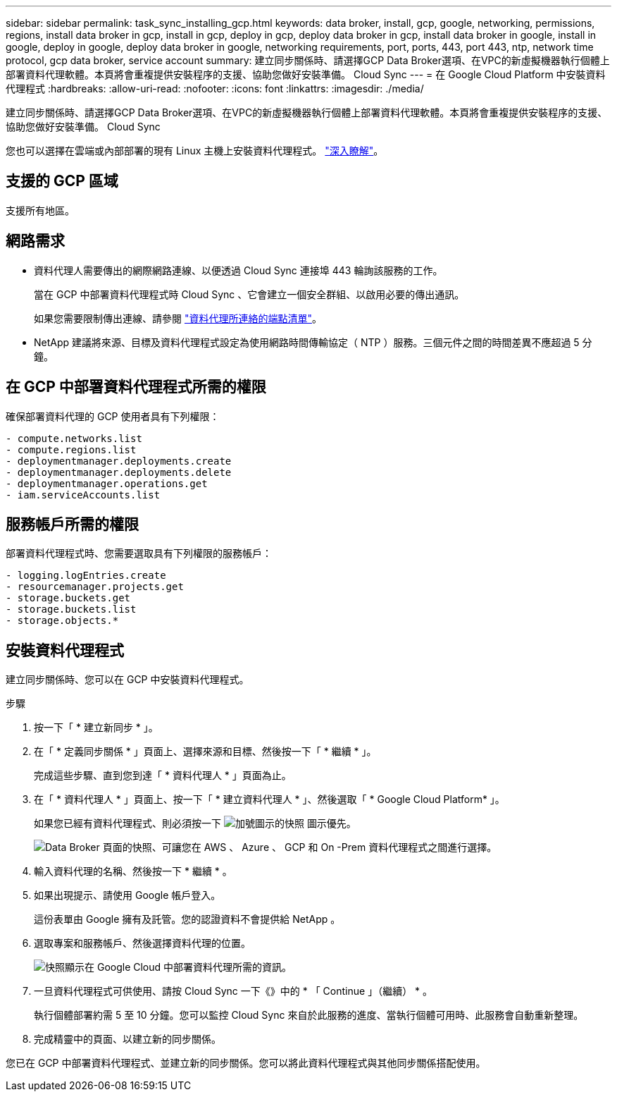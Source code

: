 ---
sidebar: sidebar 
permalink: task_sync_installing_gcp.html 
keywords: data broker, install, gcp, google, networking, permissions, regions, install data broker in gcp, install in gcp, deploy in gcp, deploy data broker in gcp, install data broker in google, install in google, deploy in google, deploy data broker in google, networking requirements, port, ports, 443, port 443, ntp, network time protocol, gcp data broker, service account 
summary: 建立同步關係時、請選擇GCP Data Broker選項、在VPC的新虛擬機器執行個體上部署資料代理軟體。本頁將會重複提供安裝程序的支援、協助您做好安裝準備。 Cloud Sync 
---
= 在 Google Cloud Platform 中安裝資料代理程式
:hardbreaks:
:allow-uri-read: 
:nofooter: 
:icons: font
:linkattrs: 
:imagesdir: ./media/


[role="lead"]
建立同步關係時、請選擇GCP Data Broker選項、在VPC的新虛擬機器執行個體上部署資料代理軟體。本頁將會重複提供安裝程序的支援、協助您做好安裝準備。 Cloud Sync

您也可以選擇在雲端或內部部署的現有 Linux 主機上安裝資料代理程式。 link:task_sync_installing_linux.html["深入瞭解"]。



== 支援的 GCP 區域

支援所有地區。



== 網路需求

* 資料代理人需要傳出的網際網路連線、以便透過 Cloud Sync 連接埠 443 輪詢該服務的工作。
+
當在 GCP 中部署資料代理程式時 Cloud Sync 、它會建立一個安全群組、以啟用必要的傳出通訊。

+
如果您需要限制傳出連線、請參閱 link:reference_sync_networking.html["資料代理所連絡的端點清單"]。

* NetApp 建議將來源、目標及資料代理程式設定為使用網路時間傳輸協定（ NTP ）服務。三個元件之間的時間差異不應超過 5 分鐘。




== 在 GCP 中部署資料代理程式所需的權限

確保部署資料代理的 GCP 使用者具有下列權限：

[source, yaml]
----
- compute.networks.list
- compute.regions.list
- deploymentmanager.deployments.create
- deploymentmanager.deployments.delete
- deploymentmanager.operations.get
- iam.serviceAccounts.list
----


== 服務帳戶所需的權限

部署資料代理程式時、您需要選取具有下列權限的服務帳戶：

[source, yaml]
----
- logging.logEntries.create
- resourcemanager.projects.get
- storage.buckets.get
- storage.buckets.list
- storage.objects.*
----


== 安裝資料代理程式

建立同步關係時、您可以在 GCP 中安裝資料代理程式。

.步驟
. 按一下「 * 建立新同步 * 」。
. 在「 * 定義同步關係 * 」頁面上、選擇來源和目標、然後按一下「 * 繼續 * 」。
+
完成這些步驟、直到您到達「 * 資料代理人 * 」頁面為止。

. 在「 * 資料代理人 * 」頁面上、按一下「 * 建立資料代理人 * 」、然後選取「 * Google Cloud Platform* 」。
+
如果您已經有資料代理程式、則必須按一下 image:screenshot_plus_icon.gif["加號圖示的快照"] 圖示優先。

+
image:screenshot_create_data_broker.gif["Data Broker 頁面的快照、可讓您在 AWS 、 Azure 、 GCP 和 On -Prem 資料代理程式之間進行選擇。"]

. 輸入資料代理的名稱、然後按一下 * 繼續 * 。
. 如果出現提示、請使用 Google 帳戶登入。
+
這份表單由 Google 擁有及託管。您的認證資料不會提供給 NetApp 。

. 選取專案和服務帳戶、然後選擇資料代理的位置。
+
image:screenshot_data_broker_gcp.gif["快照顯示在 Google Cloud 中部署資料代理所需的資訊。"]

. 一旦資料代理程式可供使用、請按 Cloud Sync 一下《》中的 * 「 Continue 」（繼續） * 。
+
執行個體部署約需 5 至 10 分鐘。您可以監控 Cloud Sync 來自於此服務的進度、當執行個體可用時、此服務會自動重新整理。

. 完成精靈中的頁面、以建立新的同步關係。


您已在 GCP 中部署資料代理程式、並建立新的同步關係。您可以將此資料代理程式與其他同步關係搭配使用。
